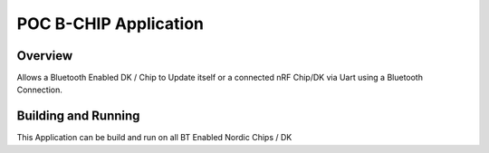 .. _hello_world:

POC B-CHIP Application
###########

Overview
********

Allows a Bluetooth Enabled DK / Chip to Update itself or a connected nRF Chip/DK via Uart using a Bluetooth Connection.

Building and Running
********************

This Application can be build and run on all BT Enabled Nordic Chips / DK

